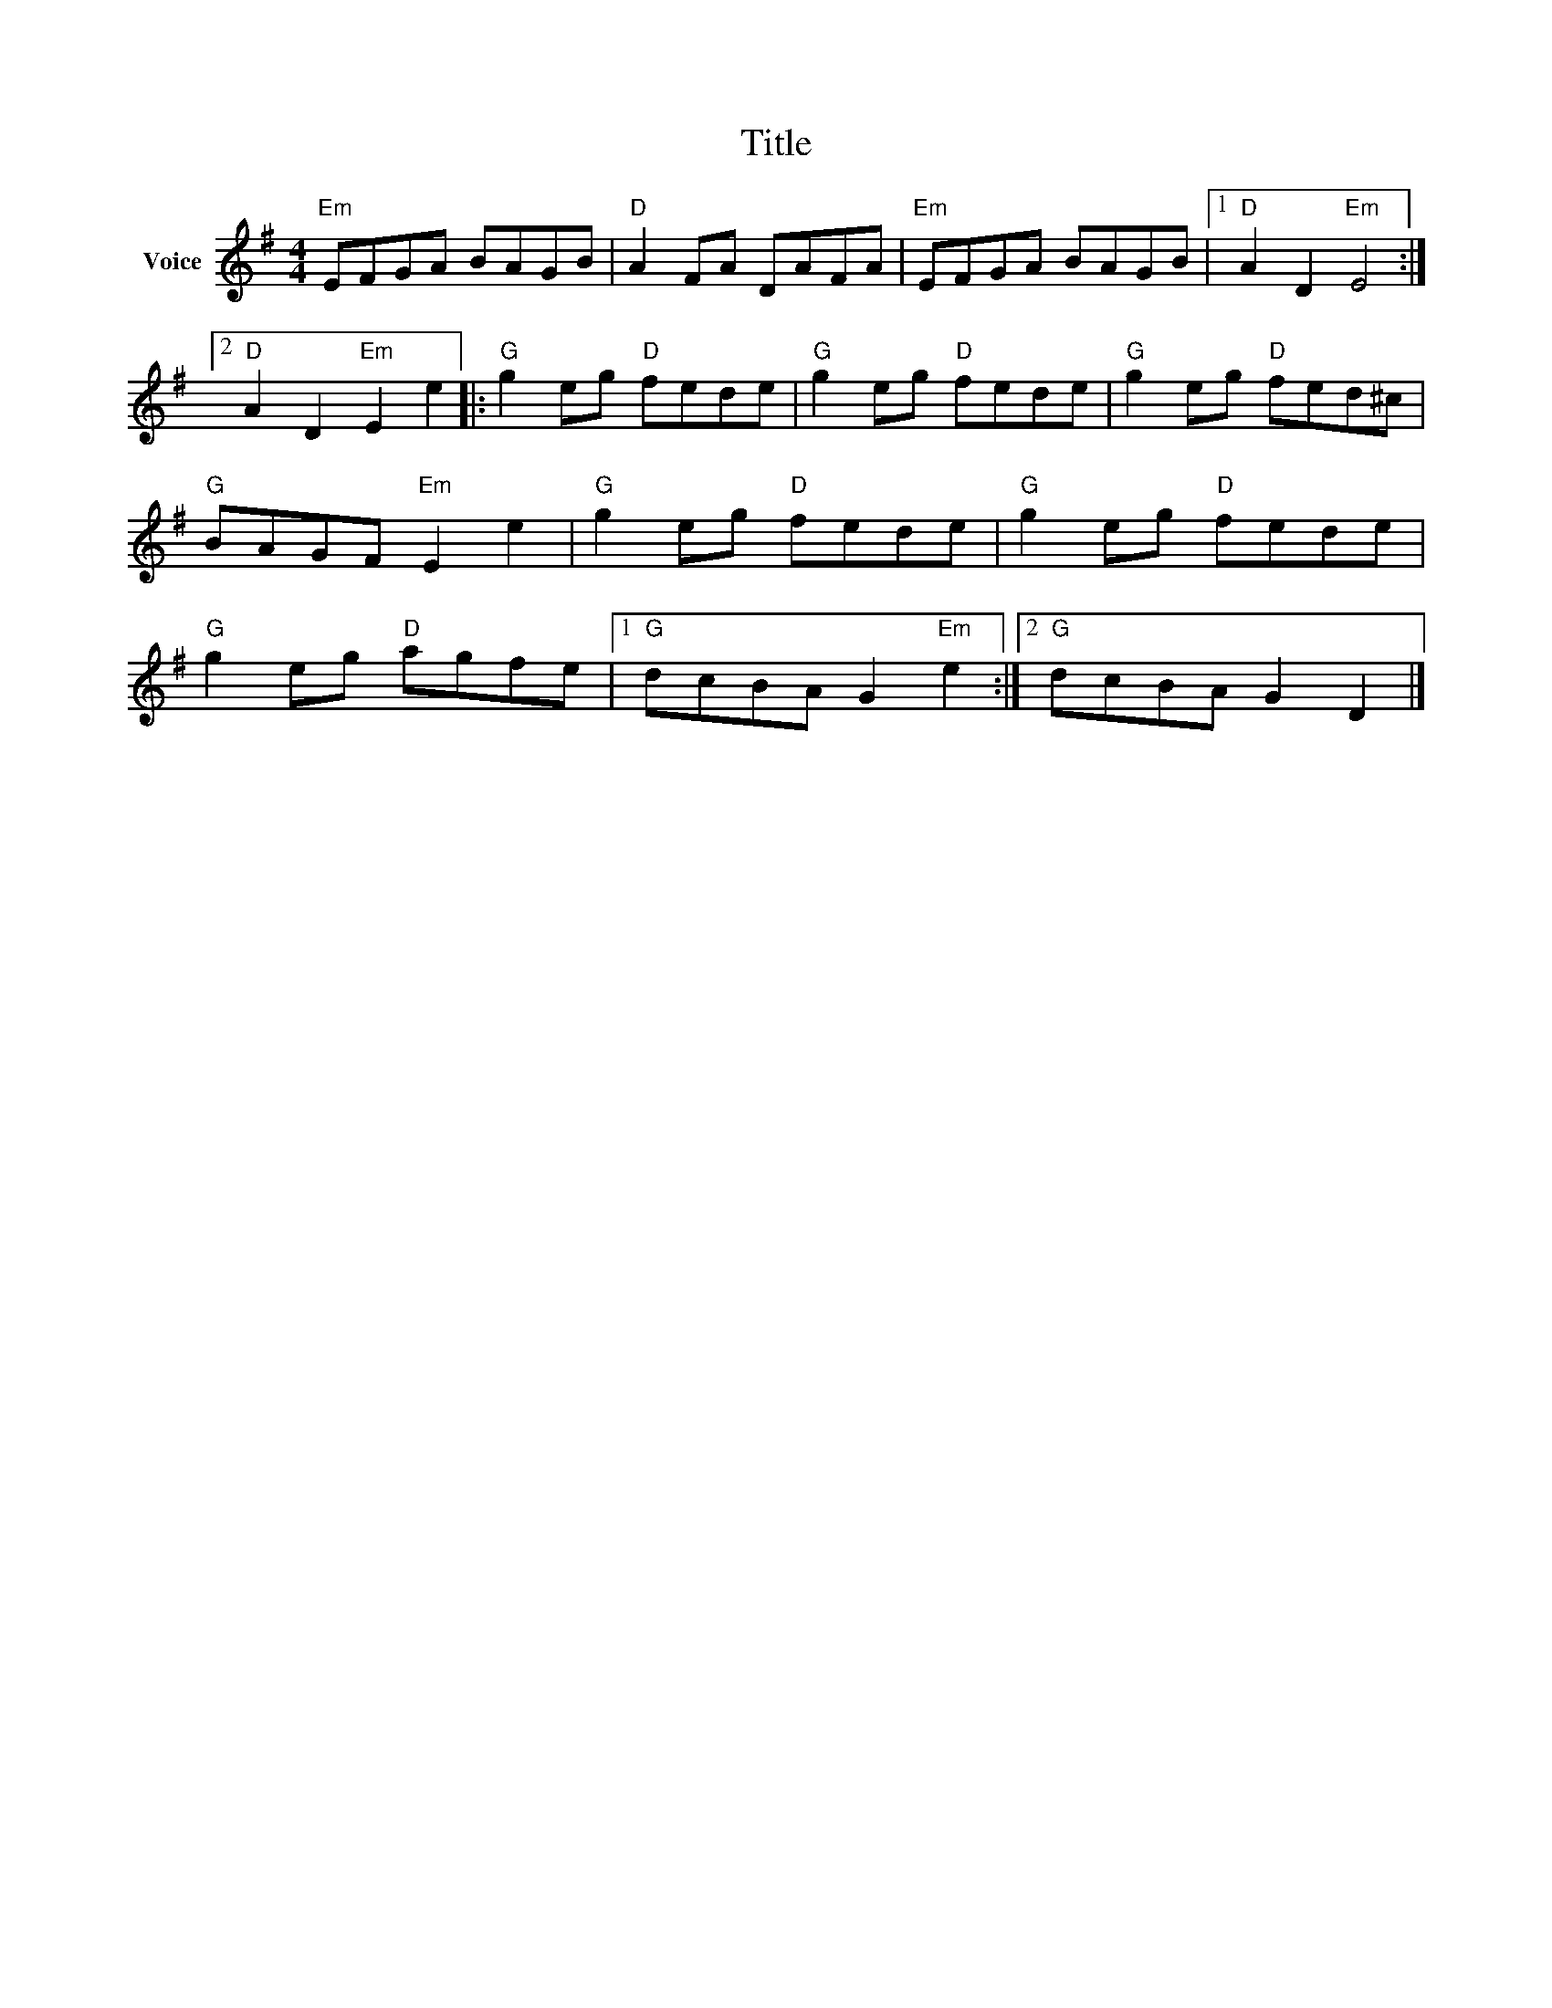 X:1
T:Title
L:1/8
M:4/4
I:linebreak $
K:G
V:1 treble nm="Voice"
V:1
"Em" EFGA BAGB |"D" A2 FA DAFA |"Em" EFGA BAGB |1"D" A2 D2"Em" E4 :|2"D" A2 D2"Em" E2 e2 |: %5
"G" g2 eg"D" fede |"G" g2 eg"D" fede |"G" g2 eg"D" fed^c |"G" BAGF"Em" E2 e2 |"G" g2 eg"D" fede | %10
"G" g2 eg"D" fede |"G" g2 eg"D" agfe |1"G" dcBA G2"Em" e2 :|2"G" dcBA G2 D2 |] %14
